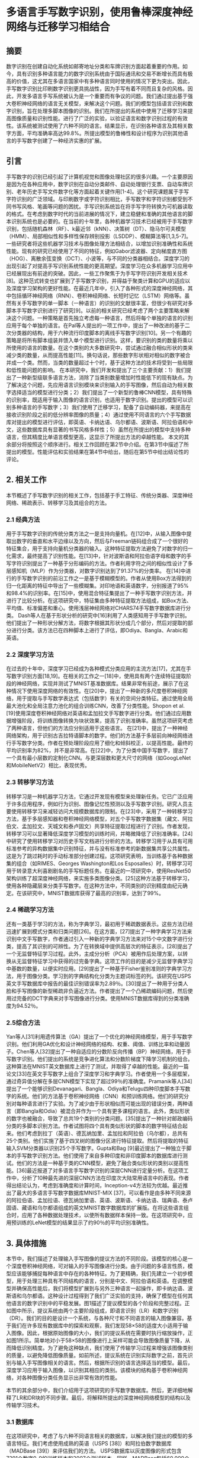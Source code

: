 #+author: Chunyou Peng
#+date: [2023-03-8]

* 多语言手写数字识别，使用鲁棒深度神经网络与迁移学习相结合
** 摘要
数字识别在创建自动化系统如邮寄地址分类和车牌识别方面起着重要的作用。如今，具有识别多种语言能力的数字识别系统由于国际通讯和交易不断增长而具有极高的价值，这尤其在多语言国家中有多种语言同时使用的情况下更为突出。因此，手写数字识别比印刷数字识别更具挑战性，因为手写有着不同而且复杂的风格。因此，开发多语言手写系统被认为是一个重要而有争议的问题。我们通过提出基于强大卷积神经网络的语言无关模型，来解决这个问题。我们的模型包括语言识别和数字识别，旨在处理多脚本图像的识别。我们在所提出的系统中使用了迁移学习来提高图像质量和识别性能。进行了广泛的实验，以验证语言和数字识别过程的有效性。该系统被测试使用了六种不同的语言。结果显示，在识别各种语言及其相关数字方面，平均准确率高达99.8%。所提出模型的鲁棒性和设计程序为识别其他语言的手写数字创建了一种经济实惠的扩展。
** 引言
手写数字的识别已经引起了计算机视觉和图像处理社区的很多兴趣。一个主要原因是因为在各种应用中，数字识别在自动分类邮件、自动处理银行支票、自动车牌识别、老年历史手写文件数字化等方面起着关键作用[1-4]。这个研究课题属于手写字符识别的广泛领域。与印刷数字或字符识别相比，手写数字和字符识别都受到不同书写风格、笔画等问题的困扰。手写识别系统旨在将手写字符转换为可机器读取的格式。在考虑到数字时代的当前进展的情况下，建立稳健和准确的其他语言的脚本识别系统也是必要的。在当前的十年里，各种机器学习技术已经被用于手写数字识别，包括随机森林（RF）、k最近邻（kNN）、决策树（DT）、隐马尔可夫模型（HMM）、局部相似性和多样性保存辨别投影（LSDDP）、模糊算法等[1,3,5-7]。一些研究者将这些机器学习技术与图像处理方法相结合，以增加识别准确性和系统性能。现有的研究已经使用了不同的特征，例如Gabor滤波器、定向梯度直方图（HOG）、离散余弦变换（DCT）、小波等，与不同的分类器相结合。深度学习的出现引起了对提高手写识别系统性能的更高期望。深度学习在众多机器学习应用中已经展现出有前途的突破。因此，一些工作聚焦于为手写字符识别开发相关技术[8]。这种范式转变也扩展到了手写数字识别，并得益于聚类计算和GPU的适应以及深度学习架构的更好性能。在最近几年中，引入了各种形式的深度神经网络，其中包括循环神经网络（RNN）、卷积神经网络、长短时记忆（LSTM）网络等。虽然有关手写数字的单一脚本（一种语言）的识别的文献很丰富，但很少有研究对多脚本手写数字识别进行了研究[9]。以前的相关研究已经考虑了两个主要策略来解决这个问题。一种策略是首先独立考虑每一种语言，然后将每个单独的语言的识别应用于每个单独的语言。在Pal等人提出的一项工作中，提出了一种改进的基于二次分类器的结构，用于六种流行印度脚本的离线手写数字识别[10]。另一个有趣的策略是将所有脚本组装并馈入单个模型进行识别。这样，要识别的类的数量将乘以所使用的语言的数量。在这个类别的大多数研究中，尝试通过融合相似形状的类来减少类的数量，从而提高性能[11]。换句话说，那些数字形状相对相似的数字被合并成一个类。然而，当类的数量超过十个时，基于这种方法的技术将受到一些局限和低性能问题的影响。
在本研究中，我们开发和提出了三个主要贡献：1）我们提出了一种新型级联多语言方法，消除了当类别数量增加时性能低下的现有缺点。为了解决这个问题，先应用语言识别模块来识别输入的手写图像，然后自动为相关数字选择适当的模型进行分类；2）我们提出了一个新型的鲁棒CNN模型，具有特殊的识别率，既适用于输入图像的语言识别，也适用于数字识别。提出的模型可以识别多种语言的手写数字；3）我们使用了迁移学习，配备了自动编码器，来提高在接收识别阶段之前的低分辨率图像的质量；4）通过使用不同语言的六个手写数据库对提出的模型进行评估，即英语、卡纳达语、乌尔都语、波斯语、阿拉伯语和中文，这些数据库具有显著的书写风格多样性；5）虽然在所提出的模型中支持多种语言，但其精度比单语言模型更高，这显示了所提出方法的卓越性能。
本文的其余部分将按照这个顺序进行。相关工作回顾在第2节中介绍。在第3节中描述了所提出的模型。性能评估和实验结果在第4节中给出，随后在第5节中给出结论性的评论。

** 2. 相关工作
本节概述了手写数字识别的相关工作，包括基于手工特征、传统分类器、深度神经网络、稀疏表示、转移学习及其组合的方法。
*** 2.1 经典方法
用于手写数字识别的传统分类方法之一是支持向量机。在[12]中，从输入图像中提取出数字的垂直和水平边缘以及方向，然后与Freeman链码组合成了一个很好的特征集合，用于支持向量机分类器的输入。这种特征提取方法避免了对数字的归一化需求，最终提高了识别性能。在[13]中，针对波斯语和阿拉伯语字母和数字的手写字符识别提出了一种基于分形编码的方法。作者利用字符之间的相似性设计了多层感知机（MLP）作为分类器，对数字识别达到了91.37%的分类率。 在[14]中进行的手写数字识别的前沿工作之一是基于模糊模型的。作者从使用Box方法得到的归一化距离的特征中导出了一些模糊集。对印地语和英语数字，分别报道了95%和98.4%的识别率。在[15]中，使用混合特征集提出了一种手写数字识别方法，并进行了比较分析。在这项研究中，特征集由多种特征提取方法组成，如Box方法、平均值、标准偏差和重心。使用浅层神经网络对CHARS74手写数字数据库进行分类。 Dash等人在基于形状分析的研究中[16]利用了人类感知用于手写数字识别。他们提出了一种形状分解方法，将数字根据其形状分成几个部分，然后对提取的部分进行分类。该方法已在四种脚本上进行了评估，即Odiya、Bangla、Arabic和英语。

*** 2.2 深度学习方法

在过去的十年中，深度学习已经成为各种模式分类应用的主流方法[17]，尤其在手写数字识别方面[18,19]。在相关的工作之一[18]中，使用具有两个连续特征提取阶段的神经网络，实现并测试了MNIST基准数据库。结果非常有前途，展示了在这种情况下使用深度网络的有效性。在[20]中，提出了一种新的多尺度卷积神经网络，用于提取与手写数学表达式（包括数字）有关的空间分类特征。通过使用全局最大池化和全局注意力池化的组合训练CNN，改善了分类性能。Shopon et al. [19]使用深度卷积神经网络对英语和孟加拉文手写数字进行分类。他们通过应用数据增强阶段，将训练图像转换为块状效果，提高了识别准确率。虽然这项研究考虑了两种语言，但他们的方法应分别适用于这些语言。
在[21]中，提出了一种神经网络架构，用于识别古吉拉特语脚本的数字。他们的方法基于多层前向神经网络进行手写数字分类。作者在预处理阶段应用了细化和倾斜校正，以提高性能。最终的平均识别率为82%，并不是非常高。在[22]中，为了分类中国手写数字，提出了一个具有最小层数的定制化CNN。与更深层数和更大尺寸的网络（如GoogLeNet和MobileNetV2）相比，表现优秀。

*** 2.3 转移学习方法

转移学习是一种机器学习方法，它通过开发现有模型来处理新任务。它已广泛应用于许多应用程序，例如行为识别、图像记忆性预测以及手写数字识别。研究人员主要使用转移学习来减轻访问大规模数据库的限制。在[23]中，采用了一种转移学习方法，基于多层感知器和卷积神经网络模型，对五个手写数字数据集（藏文、阿拉伯文、孟加拉文、天城文和泰卢固文）共享特征提取过程进行了识别。作者发现，转移学习可以显著降低深度学习模型的训练时间，并略微降低了识别准确率。[24]中研究了使用转移学习对历史手写文档进行分析的方法。转移学习用于从具有可用标准参考的异构数据集中识别特征，并与没有标准参考的新数据集共享公共属性。这是为了跳过耗时的手动标准部分创建过程。这项研究表明，当训练基于各种数据集的组合（如RIMES、Georges Washington和Los Esposalles）时，转移学习可用于转录意大利喜剧剧名的手写标题任务。在最近的一项研究中，使用ResNet50架构训练了超深度神经网络，来实施多类图像分类。[25]这种方法基于转移学习，使用各种隐藏层来分类手写数字。在这种方法中，不同类别的识别精度由纪元确定。在该研究中，MNIST数据库获得了最高的识别率，达到了99%。

*** 2.4 稀疏学习方法

还有一类基于学习的方法，称为字典学习，最初用于稀疏数据表示。这些方法已经迅速扩展到模式分类和归类问题[26]。在这方面，[27]提出了一种字典学习方法来识别中文手写数字，作者通过引入一种新的字典学习方法来对15个中文数字进行分类，提高了其识别的可辨性。为了在转换域中提供高层次的特征表示，[28]提出了一个无监督特征学习过程。此外，主成分分析（PCA）被用作后处理方案，以转换从无监督特征学习中获得的过完备字典。这项工作的目的是减少无监督字典学习中基数的数量，以便实时应用。[29]提出了一种基于Fisher鉴别准则的字典学习方法，用于图像分类。学习到的字典结构化分类为主题词标签的列。该研究在USPS英文手写数据库中报告的最佳识别错误率为2.89％。[30]提出了一种用于分类人脸和手写图像的新型稀疏非负逼近方法。作者提出了一个凸稀疏编码问题，然后使用过完备的DCT字典来对手写图像进行分类。使用MNIST数据库得到的分类准确度为94.52％。

*** 2.5综合方法

Yan等人[31]利用遗传算法（GA）提出了一个优化的神经网络模型，用于手写数字识别。他们利用GA优化和设计神经网络的结构、权重、阈值、训练比率和动量因子。Chen等人[32]提出了一种自适应的分数阶反向传播（BP）神经网络，用于手写数字识别。他们提出的系统是竞争进化算法和分数阶梯度下降学习机制的组合。这种算法在MNIST英文数据库上进行了测试，并取得了卓越的性能。最近的一篇论文[33]在英文手写数字上组合了深度学习和字典学习。作者使用一个多层框架，通过奇异值分解在多层CNN模型下实现了超过99％的准确度。Pramanik等人[34]提出了一个能够识别Devanagari、Bangla、Odiya和Telugu四种印度脚本手写数字的系统。他们的方法基于卷积神经网络（CNN）和预训练网络。他们的研究分别对每种语言进行了实验。为了减少由于形状相似而可能出现的错误分类，两种语言（即Bangla和Odia）被混合并作为一个具有更多课程的语言。此外，类似形状的数字也被融合，导致了总共19个类别的分类问题。[35]提出了一种针对邮政编码分类的多脚本识别方法。作者试图将四个具有类似形状的脚本的数字特征结合起来。他们考虑到拉丁（英语）、德瓦纳加里、孟加拉和阿拉伯（乌尔都），总共有25个类别。他们实施了基于四叉树的图像分区进行特征提取。然后将提取的特征输入SVM分类器以识别25个手写数字。Gupta和Bag [9]最近提出了一种独立于脚本的手写数字识别方法。他们使用了来自多种印度和非印度脚本的数据库进行测试。他们的方法是一种基于类的CNN模型，避免了融合类似形状的类别以提高性能。[36]最近报道了对多语言手写数字识别的深层CNN进行定量分析。在这项工作中，分析了10种最先进的深层CNN方法在印度次大陆常用语言中的表现。作者得出结论认为，考虑到准确度和计算时间，Inception-v4方法较为优越。最近推出了最大的多语言手写数字数据库MNIST-MIX [37]，可以看作是由多种不同来源的阿拉伯语、孟加拉语、德瓦纳加里语、英语、波斯语、卡纳达语、瑞典语、泰卢固语、藏语和乌尔都语组成的英文MNIST数字数据库的扩展版。在将这些语言组合时，应用了各种数据处理技术，以使所有数据样本保持一致。在这项研究中，应用预训练的LeNet模型的结果显示了约90％的平均识别准确性。
** 3. 具体措施
本节中，我们描述了处理输入手写图像的提议方法的不同阶段。该模型的核心是一个深度卷积神经网络，可对输入的手写图像进行分类。由于问题的多语言性质，模型应该能够捕捉每种语言中存在的各种特征。为了更精确，我们先建立一个初步模型，用于处理三种具有不同结构的语言，分别是中文、阿拉伯语和英语。在调整模型并确保高性能后，我们将模型扩展到与另外三种语言一起操作，即卡纳达语、波斯语和乌尔都语。这种设计过程得到了我们广泛实验的支持，确保了模型在任何其他语言的数字识别中的平稳发展。图1描述了提议模型的各个阶段和完整过程。正如图中所示，提议系统由两个主要阶段组成，即语言识别（LR）和数字识别（DR）。我们的目的是设计一个系统，与各种尺寸和不同语言的输入图像兼容。基于我们在许多现有数据库中的探索和观察，我们发现58×58的适度大小适用于输入图像。因此，根据原始图像的大小，我们的提议系统在需要时执行缩放操作，正如图1所示。简单地对小于58×58的图像进行上采样可能会导致图像质量下降，从而降低识别精度。为了避免这种缺点，我们使用了传输学习过程来增强该图像类别的质量，以避免降低图像质量。如前所述，提议系统在识别实际数字之前，首先识别与输入手写图像相关的语言。然后，根据所识别的语言选择适当的模型。最后，深度学习应用于输入图像，以识别其相应的类别。该模块的结构基于卷积神经网络，对各种图像分类任务显示出非常有效的性能。

本节的其余部分中，我们介绍用于这项研究的手写数字数据库。然后，更详细地解释了LR和DR块的不同步骤。最后，将解释所提出的深度神经网络模型的结构以及传输学习技术。

*** 3.1 数据库

在这项研究中，考虑了与六种不同语言相关的数据库，以解决我们提出的模型的多语言特征。我们考虑使用成熟的英语（USPS [38]）和阿拉伯数字数据库（MADBase [39]）来评估我们的方法。 USPS数据库以灰度图像的形式包含7291个数字0-9的训练样本和2007个测试样本。同样，MADBase包括60,000个数字0-9的训练样本和10,000个测试样本。这两个数据库的样本图像如图2a和b所示。此外，使用一个公开可用的数据库[27]，其中包含道绅士手写数字，收集者为英国纽卡斯尔大学的研究人员，一些样本图像如图2c所示。本研究使用的其他三个数据库分别是卡纳达语、波斯语和乌尔都语（图3）。这些数据库属于最近收集的数据库集合，称为MNIST-MIX [37]。这三个数据库中图像的尺寸为28×28。波斯语数据库[40]是从约12,000份由本科和高中学生填写的两种类型的注册表中抽取的，包括60,000个训练样本和10,000个测试样本（图3a）。卡纳达语数据库[41]包括60,000个训练样本和10,000个测试样本，与MNIST具有相同的数据格式（图3b）。乌尔都语数据库[42]是从900多个人中收集的（图3c）。除上述数据库外，我们还使用了另一个名为HAND2020 [43]的阿拉伯数据库。该数据库有72,000个图像，可公开获取。此外，我们创建了一个英语、阿拉伯语和波斯语合成数字数据库，以评估所提出的传输学习阶段的性能。我们使用Python中的pillow库创建了这个数据库。在这个数据库中创建的图像具有单个灰度通道均为58×58。这个数据库包括10,000个合成数字0-9的样本，以灰度图像的形式呈现，使用250种不同的字体类型。

*** 3.2 语言识别

我们工作的第一个主要步骤是构建一个语言识别模型。使用该模型，我们将能够根据识别出的语言将每个图像馈送到适当的数字识别模型。以前的研究表明，将多语言脚本直接馈送到数字识别模型中并不能提供令人满意的结果，反而降低了分类精度。这种故障的主要原因之一可以归因于需要识别的类别数量的激增。解决方案之一是使用一个语言识别模型，在使用主要数字识别过程之前对不同语言的图像进行分类是必要的。因此，根据识别出的语言，将选择适当的数字识别参数适用于输入图像。在多语言系统中利用语言识别模块的另一个巨大优势是它为系统增加了可扩展性和额外的鲁棒性。没有语言识别阶段，每当使用新的脚本（具有不同语言）时，整个数字识别模型都需要从头开始进行培训。但是，通过使用语言识别模型，只需要重新培训与该特定语言相关的模型的一部分。换句话说，所提出的手写体识别系统可以在不需要重新构建整个系统的情况下扩展到更多的语言。

如本节开头所述，馈送到语言识别模型的图像的大小应该在所有不同语言中相同。这需要根据原始图像大小对输入图像进行上/下采样。我们经验性地选择这个通用大小为58×58。为了避免在放大图像时质量降低，我们建议使用传输学习技术，其中使用预预先计算的神经元权重的自编码器。有关此技术以及自编码器的结构的进一步细节详见3.5节。卷积神经网络（CNN）是一种由多个层组成的神经网络，特别用于图像识别、图像分类和图像分析。所有CNN架构中都有相同的一组操作，将输入图像馈送到一个卷积层，然后是一个最大池化层，以选择区域内的最大元素。此外，全连接层、激活函数和softmax层都参与了CNN的基本模型。由于语言识别和数字识别的输入图像的相似结构，我们在这些阶段中使用相同的模型，并在某些层次上进行了微小的差异。有关所提出的CNN技术的更多细节，请参见3.4节。

*** 3.3 数字识别
在识别输入图像的语言之后，第二个重要步骤是数字识别。在这里，我们解释了基于卷积神经网络的提出的识别模型。正如图1所示，一旦与输入图像相关联的语言被识别，我们的系统应该确定两个重要的设置。预处理和数字识别模型的选择。换句话说，LR阶段的输出决定了下一个阶段所需的参数和模型。为了开发一个成功的深度学习系统，需使用适当的预处理操作准备输入数据（如图1所示）。在DR阶段，从数据库中选取每个图像，并将其馈送到与之相关联的语言相应的一个数字识别模型中。我们的数字识别模型应该能够识别所有数据库中不同大小的图像中的数字。阿拉伯语，波斯语，乌尔都语，卡纳达语和中文数据库中的图像均具有相同的固定大小。阿拉伯语，波斯语，乌尔都语和卡纳达语数据库中所有图像的大小均为28 x 28，而中文数据库的图像大小为64 x 64。但是，英语数据库中的图像大小是可变的，因此我们将所有图像的大小更改为192 x 96。应该提到，96和192分别被认为是该数据库中所有图像的最大宽度和长度。在输入图像的预处理过程中，如果需要上采样，我们将使用上述相同的过程，使用转移学习以维护图像质量。所提出的模型的结构在所有语言的数字识别中都是相似的。但是，最终模型是根据LR模块的输出单独针对每种语言进行训练的。此外，DR的CNN模型的所有网络层在各种语言之间都相同，除了输入层需要根据先前步骤检测到的语言进行不同选择。与中文相关的模型的输出层应该具有15个输出神经元，对应数字类别的数量。利用LR模块的优点是，虽然输入图像可以是六种语言中的任何一种，但是数字识别模型会自动选择，尽管这些语言的图像大小和字符形状相对不同。如果没有语言识别系统，则最终模型必须通过对所有数据库进行训练来获得。这不是一种有效的方法，会导致问题，例如参数调整的复杂性，类数增加到64，并因此降低性能和识别准确性。利用所提出的方法中的语言识别模块的优点是首先识别输入图像的语言，然后将其转发到相应训练过的相同语言的数字识别模型。
虽然存在可以用于数字识别的预先训练的模型，例如LeNet，但我们选择为此目的设计一个新模型。根据我们的观察，预定义的网络表现不足，尤其是当多语言脚本是关注重点时。我们的目标是设计一个能够在所有语言上高精度运行的模型。以下是数字识别模块的不同步骤的说明。

*** 3.4 CNN体系结构
所提出的CNN体系结构由三种不同类型的层组成：卷积层、池化层和全连接层（也称为稠密层）。我们将详细描述这些层，如下所述：
第1层是具有ReLU激活函数的卷积层。该层的输入取决于输入图像的大小。对于LR阶段，图像的大小为N x N = 58 x 58，该层是固定的。但是，对于DR阶段，该层的大小根据在LR阶段检测到的语言进行选择。这是在图1中显示的模型选择块集中完成的。例如，在与具有N x N = 28 x 28大小图像的阿拉伯语数据库相关联的模型中，该层使用大小为F x F = 3 x 3的64个滤波器。在这层中，填充为P = 0，步幅为S = 1。这个卷积层的输出维数为26 x 26 x 64，表示具有26个行和26个列的64个矩阵。然后，ReLU激活器函数应用于这64个输出矩阵的每个矩阵中。
第2层是一个最大池化层，它接收26 x 26 x 64的上一层输出作为输入。池化大小为2 x 2，填充为P = 0，步幅为S = 2。最大池化层的输出大小为13 x 13 x 64。
第3层和第5层与第一层类似，是使用ReLU激活函数的卷积层。这两个层，如第一个卷积层一样，使用64个大小为3 x 3的滤波器，步幅为1，填充为0。第4层和第6层，如第二层，是采样层，其池化大小与第二层相同，为2 x 2，步幅为2，填充为0。
扁平化层: 在经过3层卷积层和3层采样层之后，提取的属性以输入形式给出到完全连接的层。实际上，完全连接层根据前几层提取的特征进行分类。但是，在卷积层和完全连接层之间需要一个“平坦”层，将矩阵特征转换为可输入到完全连接神经网络分类器的向量。在扁平化特征之后，它们被赋予256和128个神经元的两个完全连接的层，以及一个Sigmoid激活函数。然后，使用去除0.25％神经元的Dropout来防止过度拟合。由于使用了Keras自身的密集和卷积层，因此许多参数加权值都自动调整。所提出的模型的最后一层称为分类器层。它负责将输入图像分类为现有的类之一。对于除中文外的所有语言，分类器层具有10个神经元，而对于中文语言，它具有15个神经元。图4说明了以阿拉伯语数据库为例的所提出模型的总体架构。

*** 3.5. 转移学习
正如本节开头所述，阿拉伯数字和MNIST-MIX数据库中图像的大小比中英文数据库中的图像要小。输入图像的小尺寸是限制网络层数和开发具有更高识别能力的更深层结构的重要因素之一。如图4所示，在使用三层卷积和三层最大池化后，只剩下一个特征，需要进一步的扩展并迫使我们增加卷积层数。另一方面，我们的目标是设计一个多语种系统，能够识别不同尺寸的手写数字图像。如果图像尺寸可以放大，那么识别图像中的数字可能会更容易。然而，随着图像尺寸的增大，它们的质量会下降。这是设计有效的多语种识别系统面临的主要挑战。为了克服这个问题，我们提出使用自编码器来提高图像质量，尤其是在手写数字图像质量较低的数据库中。

转移学习通过从已学习的相关任务中转移知识来提高新任务的学习效果。它旨在通过利用源任务的知识来改进目标任务的学习。这是深度学习中的一种流行方法，其中预训练模型被用作新学习和分类任务的起点。转移学习的主要优点是学习过程可以更快，更准确，并且需要较少的训练数据。我们在转移学习模型内使用深度自编码器层，其详细信息在此处解释。我们使用英文数据库（USPS）的图像训练自编码器。由于英文数据库中的图像大小较大，我们可以使用下采样缩小图像。这些图像被视为我们的原始数据。使用原始数据的分数为0.4，创建较低分辨率图像，并将其作为自编码器的输入。自编码器在每次训练迭代中尝试增加图像的分辨率以达到原始分辨率。如图5所示，自编码器的编码器侧包括具有256和128个过滤器和3 x 3过滤器尺寸以及一个最大池化层的两层卷积。在解码器侧，使用了两个卷积层，其过滤器为128和256。此外，在自编码器层的末尾有一个上采样层。使用这种技术可以提高算法的准确性和性能。

** 实验结果
为了支持所提出系统的有效性，我们进行了广泛的实验。我们在第3.1节中介绍的所有六个手写数字数据库均用于实验。为了调整参数，我们使用了包含15,000个样本的中文数据库、包含70,000个样本的阿拉伯数据库以及包含9,000多个样本的英文数据库。我们使用Google Colab来实现和评估所提出的方法。Google Colab是一个免费而强大的协作工具，可以运行机器学习模型。它拥有强大的硬件选项，例如GPU和TPU。我们使用Python版本3.7来实现所提出的方法。接下来，我们将介绍参数调整的详细信息。最后，我们将呈现每个模块获得的结果以及整个系统的性能指标。

*** 4.1. 参数调整
为了实现具有最佳性能的模型，需要确定和调整参数，例如卷积层数量，卷积层过滤器，稠密层神经元以及优化器类型等。 卷积层数量：重要的是要找到在各种语言的所有数据库中均具有最高精度的卷积层数量。在起始点，我们使用阿拉伯数据库来评估模型并检查哪些参数可以提供最高的识别性能。这个数据库在本研究中所使用的所有数据库中具有最小的图像尺寸。因此，可以合理地声称，如果模型可以在该数据库上正确运行，则也可以成功应用于其他数据库。同时，由于阿拉伯数据库图像尺寸较小，因此可以更快地对模型进行训练。此外，对于具有大图像大小（例如中文和英文数据库）的数据库，每个卷积层后都需要添加最大池化层。主要原因是减少计算的复杂性。如第3节所述并在图4中看到的，对于阿拉伯数据库，在使用三个卷积层和三个最大池化层后，仅剩下一个特征需要再次添加到卷积层中。因此，选定最大卷积层数量为3，并在每个卷积层后添加一个最大池化层。 卷积层过滤器数量和稠密层神经元数量：为了找到适当的过滤器数量，我们测试了每个层的过滤器和神经元数量的不同值。在各种条件下，我们进行了一系列的实验，使用阿拉伯、中文和英文数据库。表1显示了具有不同数量的卷积层过滤器和稠密层神经元的数字对于阿拉伯数据库的精度。在此数据库中考虑的测试数据数量为10,000，而训练数据的数量为60,000。在这60,000个训练数据中，我们考虑20%的样本进行验证。我们还将批量大小设置为16，将epoch数设置为10。然后，使用表1中的六个最佳模型考虑使用中文和英文数据库进行训练的结果。这些结果在表2和表3中给出。 对于卷积层，我们评估了256到32之间不同值的性能以确定过滤器数量。此外，我们检查了256到64之间的多个值，以确定稠密层中神经元的数量。为了获得最终模型，我们进行了另一个实验。我们在三个阿拉伯、中文和英文数据库上测试了所有六个模型。然后，对结果进行了平均和分析。表4显示每个模型在三个数据库上的平均准确度。这个表中的结果表明每个模型具有可比性的表现。此外，正如从表4中看到的，第一个模型获得了最高的平均准确度（98.52％）。和可供最终模型考虑。此外，在表4中，不同模型的准确度之间的变化非常小，这证实了我们的模型针对参数调整模块中数据库顺序的变化具有鲁棒性。最终，表5显示了最终模型在阿拉伯、中文和英文数据库上的平均准确性。检查这些表1-5中的结果发现，64个卷积层过滤器，256个第一个稠密层和128个第二个稠密层的神经元的模型可以确定为最终模型。 优化器是可以给Keras提供的重要参数之一，它正确的选择可以增加模型的精度。Keras是一个由Python编写的深度学习API，运行在机器学习平台TensorFlow之上。它的开发重点在于实现快速的实验。表6显示了当使用以下任何优化器时，最终模型在阿拉伯数据库上的准确性：Adam、Adamax、RMSprop和SGD。如表6所示，具有Adam优化器的模型具有最佳的准确性。因此，我们使用此优化器来进行模型训练。

*** 4.2. 识别性能

正如第3节所提到的，我们的工作之一是识别与输入图像相关的语言。通过正确识别语言，我们就能够将图像转发到正确的数字识别模型。为了展示所提出方法的可扩展性，我们使用了六种语言来运行我们的模型：英语、中文、阿拉伯语、波斯语、乌尔都语和卡纳达语。因此，我们首先使用这六种不同的语言训练了系统，然后测试了我们训练好的模型。如表7所示，使用语言识别和数字识别能够维持系统的高性能。与使用单独的语言相比，所提出的多语言系统的平均准确度几乎没有下降。这种略微的精度下降原因是由于不同语言中一些数字之间的相似性。如图2b、3a和3c所示，数字“三”的图像在波斯语、阿拉伯语和乌尔都语中相对相似。因此，语言识别有时可能会失败。但是，即使语言被错误地识别，数字识别的准确度和整体性能仍然保持不变。原因是在大多数情况下（例如数字3），这个数字在所有这些语言中具有相同的解释。因此，数字识别阶段在语言识别阶段误分类的情况下仍能正常执行。

为了验证语言识别模型对于字母相对类似的语言的影响，我们使用了两个阿拉伯语和波斯语数据库，有（和没有）语言识别模块来训练我们的数字识别模型。根据表8，在移除语言识别模型时，该模型的准确性降低了超过1％。这个结果再次强调了语言识别的重要作用。如果六种语言都没有使用语言识别，则由于类别数量的增加，性能会显著降低。

*** 4.3. 使用迁移学习的效应

正如第3节所提到的，我们使用英语数据库作为基准，通过迁移学习创建了自动编码器来增加图像分辨率。我们所提出的系统能够检测到低质量的小尺寸图像，并将其转发到迁移学习模块进行图像增强。在这里，我们以阿拉伯语数据库作为例子，该数据库具有28×28尺寸的低质量图像。如表9所示，如果我们将阿拉伯语数据库的图像大小调整为58×58，则所提出的CNN模型在该数据库上的准确度基本保持不变。然而，使用迁移学习技术后，所提出的CNN模型在阿拉伯语数据库上的准确度提高到了90％。英语和阿拉伯语数字图像的相似结构是将英语数据库用作自动编码器训练基准的主要原因。此外，英语手写数字图像的大尺寸以及可以使用下采样将其大小减小的能力也被视为使用英语数据库的另一个原因。如图2所示，中文数字的结构与英文或阿拉伯语数字的结构非常不同。因此，如果使用中文数据库来训练自动编码器以增加阿拉伯语数据库图像的分辨率，则CNN模型的准确度可能会降低。如表9所示，当自动编码器使用英语数据库进行训练时，所提出的CNN模型在阿拉伯语数据库上的准确度更高。同时，不使用迁移学习技术在英语和中文数据库上的原因是缺乏与这两个数据库具有相似结构的适当数据库。正如第3.1节所述，我们还创建了一组由英语、波斯语和阿拉伯语合成的数字图像，以进一步评估迁移学习对图像质量增强的有效性。这个合成数据集用于训练自动编码器。为了比较，我们计算了阿拉伯数字识别在自动编码器使用三个不同数据库训练（中文、合成和英文）时的准确度。这个实验的结果见表10。根据这个表格，当使用合成图像代替中文手写体时，准确度略有提高。然而，这仍然低于使用英文手写数字数据库训练的自动编码器的准确度。我们认为这种微小差异是由于手写数字和合成数字的不同结构造成的。同时，这个实验的结果支持了采用迁移学习进行图像质量增强时获得的性能提升。

除了用于增加阿拉伯语数据库图像质量的迁移学习技术外，我们还将同样的方法用于波斯语、乌尔都语和卡纳达语数据库中，对应的图像大小仅为28×28。我们使用训练了英文数据库的同一自动编码器来处理其他数据库。如表11所示，所提出的使用迁移学习技术的方法在这些数据库上的准确度均比LeNet模型高。值得一提的是，我们对不同的数据库进行了基准测试和训练我们的迁移学习模型，并发现英语数据库的性能最佳。

*** 4.4. 比较性能

在本小节中，我们比较了我们所提出模型与其他相关方法的性能。正如第3节中所提到的，我们使用了六个可用数据库来评估我们模型的性能。然而，我们的大多数评估都集中在阿拉伯语数据库上（由于低分辨率图像）以基于最坏情况下获取模型参数。表12显示了10000个阿拉伯语数据库测试数据的混淆矩阵。正确和错误预测的数量以每个类别的分解数字的百分比给出。精度和召回率的度量计算为：

其中，Mii表示表12中对应于第i类的第i个对角线元素。Mij和Mji分别是上三角和下三角的非对角线元素。如图2b所示，阿拉伯手写数字中数字0的形状与1和5非常相似。因此，这三个数字的精度低于其他数字。另外，数字2与3的相似性导致数字2被错误地识别为类别数字3。接下来，我们将所提出模型的性能与其他相关技术进行比较，尤其是基于深度学习的模型。如表13所示，我们在此实验中获得了三种字典学习方法（SRC [44]、DPL（字典对学习）[45]和InDPL（不相干字典对学习）[27]）、三个CNN模型（LeNet-5 [46]、VGG16 [47]、ResNet101 [48]）和带有和不带有迁移学习的所提出模型的结果。在所有这些方法中，所提出的模型具有最高的准确度。此外，VGG16显示出最接近所提出模型的准确度。VGG或ResNet表现更低的主要原因是，这些模型是利用大尺寸自然图像预先训练的，主要用于目标检测任务，而不是用于小尺寸手写数字图像的分类。我们还使用所提出模型测试了另一个阿拉伯手写数据库HAND2020。根据表14，原来HAND2020研究中提出的CNN模型已经实现了99.76％的识别准确度[43]。要达到这个准确度，他们的模型训练了850个周期。然而，正如在这个表格中看到的，我们提出的模型仅在10个周期后就已经实现了优越的性能。我们认为，针对不同语言精确地调整参数，并使用语言识别模块在提出的模型上使用，对于获得更高的性能具有重要影响。我们还在中文和英文数据库上测试了所提出的模型，以进一步评估模型的性能。如表15和表16所示，所提出的模型在所有方法中具有最高的准确性，表明了我们模型的高效性。




** 结论：

本文提出了一种多语言手写数字识别方法。该系统由两个主要模块组成：语言识别和数字识别。在这种基于卷积神经网络(CNN)的创新方法中，我们的系统首先识别输入图像的语言，然后决定最佳的模型参数来识别数字。此外，我们提出了使用迁移学习来统一来自不同数据库的图像质量。这允许在各种手写语言中实现稳健和一致的性能。我们进行了大量实验来调整和优化参数，以实现卓越的性能。我们对六种不同语言的实验结果表明，在与其他相关技术的比较中，我们的识别准确率高，即使与基于CNN结构的方法相比也是如此。本模型中利用迁移学习是实现卓越性能的主要原因之一，与之前的模型（如[43]）相比。此外，在我们的模型中，针对不同语言进行精确调整的参数对实现高识别准确性具有重大影响。未来的工作，我们计划将该模型扩展到识别多语言手写字符（字母）。此外，我们尝试开发一种设置一个系统来查找最佳超参数、层数、最小计算负担的过程。





